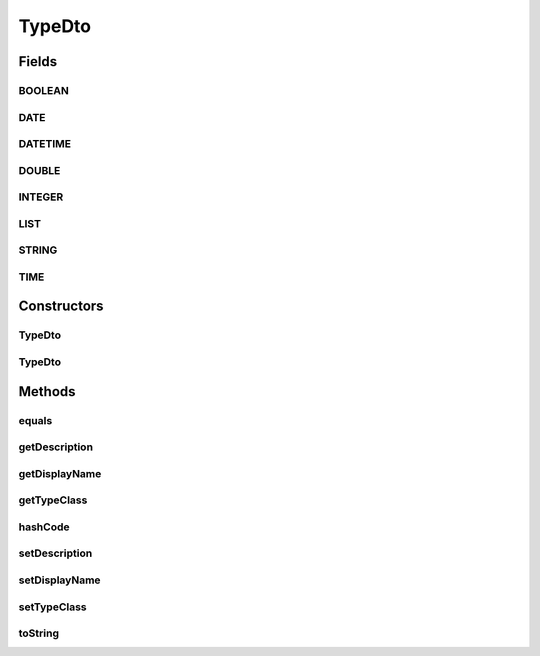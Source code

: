.. java:import:: org.apache.commons.lang.builder EqualsBuilder

.. java:import:: org.apache.commons.lang.builder HashCodeBuilder

.. java:import:: org.apache.commons.lang.builder ToStringBuilder

.. java:import:: org.apache.commons.lang.builder ToStringStyle

.. java:import:: org.joda.time DateTime

.. java:import:: org.motechproject.commons.date.model Time

.. java:import:: java.util Date

.. java:import:: java.util List

TypeDto
=======

.. java:package:: org.motechproject.mds.dto
   :noindex:

.. java:type:: public class TypeDto

   The \ ``TypeDto``\  class contains information about an available field in an entity.

Fields
------
BOOLEAN
^^^^^^^

.. java:field:: public static final TypeDto BOOLEAN
   :outertype: TypeDto

   Constant \ ``BOOLEAN``\  presents a boolean type.

DATE
^^^^

.. java:field:: public static final TypeDto DATE
   :outertype: TypeDto

   Constant \ ``DATE``\  presents a date type.

DATETIME
^^^^^^^^

.. java:field:: public static final TypeDto DATETIME
   :outertype: TypeDto

   Constant \ ``DATETIME``\  presents a datetime type.

DOUBLE
^^^^^^

.. java:field:: public static final TypeDto DOUBLE
   :outertype: TypeDto

   Constant \ ``DOUBLE``\  presents a double/decimal type.

INTEGER
^^^^^^^

.. java:field:: public static final TypeDto INTEGER
   :outertype: TypeDto

   Constant \ ``INTEGER``\  presents a integer type.

LIST
^^^^

.. java:field:: public static final TypeDto LIST
   :outertype: TypeDto

   Constant \ ``LIST``\  presents a list/combobox type.

STRING
^^^^^^

.. java:field:: public static final TypeDto STRING
   :outertype: TypeDto

   Constant \ ``STRING``\  presents a string type.

TIME
^^^^

.. java:field:: public static final TypeDto TIME
   :outertype: TypeDto

   Constant \ ``TIME``\  presents a time type.

Constructors
------------
TypeDto
^^^^^^^

.. java:constructor:: public TypeDto()
   :outertype: TypeDto

TypeDto
^^^^^^^

.. java:constructor:: public TypeDto(String displayName, String description, String typeClass)
   :outertype: TypeDto

Methods
-------
equals
^^^^^^

.. java:method:: @Override public boolean equals(Object obj)
   :outertype: TypeDto

   {@inheritDoc}

getDescription
^^^^^^^^^^^^^^

.. java:method:: public String getDescription()
   :outertype: TypeDto

getDisplayName
^^^^^^^^^^^^^^

.. java:method:: public String getDisplayName()
   :outertype: TypeDto

getTypeClass
^^^^^^^^^^^^

.. java:method:: public String getTypeClass()
   :outertype: TypeDto

hashCode
^^^^^^^^

.. java:method:: @Override public int hashCode()
   :outertype: TypeDto

   {@inheritDoc}

setDescription
^^^^^^^^^^^^^^

.. java:method:: public void setDescription(String description)
   :outertype: TypeDto

setDisplayName
^^^^^^^^^^^^^^

.. java:method:: public void setDisplayName(String displayName)
   :outertype: TypeDto

setTypeClass
^^^^^^^^^^^^

.. java:method:: public void setTypeClass(String typeClass)
   :outertype: TypeDto

toString
^^^^^^^^

.. java:method:: @Override public String toString()
   :outertype: TypeDto

   {@inheritDoc}

